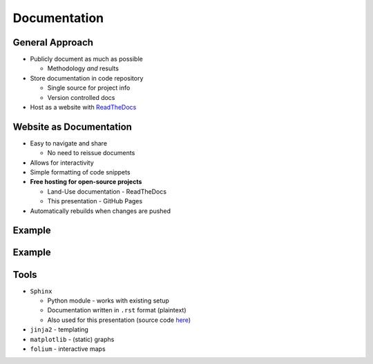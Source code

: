 Documentation
=============

General Approach
----------------

* Publicly document as much as possible

  * Methodology *and* results

* Store documentation in code repository

  * Single source for project info
  * Version controlled docs

* Host as a website with `ReadTheDocs <https://about.readthedocs.com/>`_

Website as Documentation
------------------------

* Easy to navigate and share

  * No need to reissue documents

* Allows for interactivity
* Simple formatting of code snippets
* **Free hosting for open-source projects**
  
  * Land-Use documentation - ReadTheDocs
  * This presentation - GitHub Pages

* Automatically rebuilds when changes are pushed

Example
-------

.. revealjs-section::
   :data-state: notitle
   :data-background-image: _static/images/documentation_text_example.png
   :data-background-size: contain

Example
-------

.. revealjs-section::
   :data-state: notitle
   :data-background-image: _static/images/documentation_results_example.png
   :data-background-size: contain

Tools
-----

* ``Sphinx``
  
  * Python module - works with existing setup
  * Documentation written in ``.rst`` format (plaintext)
  * Also used for this presentation (source code `here <https://github.com/asongtoruin/modelling-world-2025>`_)

* ``jinja2`` - templating
* ``matplotlib`` - (static) graphs
* ``folium`` - interactive maps